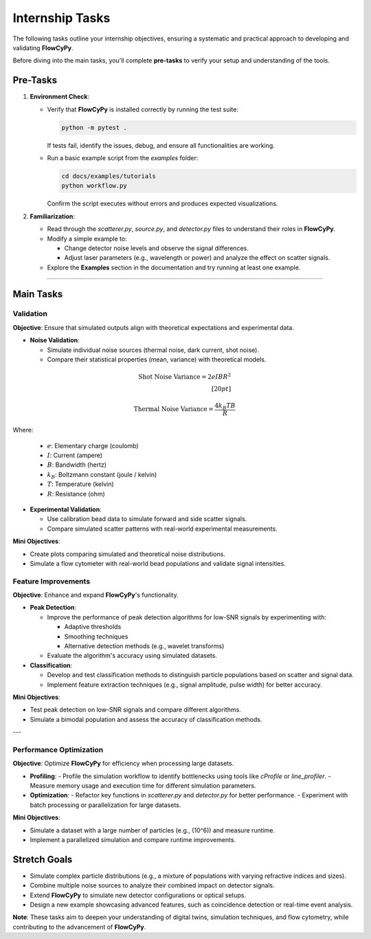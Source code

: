 Internship Tasks
-----------------

The following tasks outline your internship objectives, ensuring a systematic and practical approach to developing and validating **FlowCyPy**.

Before diving into the main tasks, you'll complete **pre-tasks** to verify your setup and understanding of the tools.

Pre-Tasks
~~~~~~~~~

1. **Environment Check**:

   - Verify that **FlowCyPy** is installed correctly by running the test suite:

     .. code-block:: bash

        python -m pytest .

     If tests fail, identify the issues, debug, and ensure all functionalities are working.

   - Run a basic example script from the `examples` folder:

     .. code-block:: bash

        cd docs/examples/tutorials
        python workflow.py

     Confirm the script executes without errors and produces expected visualizations.

2. **Familiarization**:

   - Read through the `scatterer.py`, `source.py`, and `detector.py` files to understand their roles in **FlowCyPy**.
   - Modify a simple example to:

     - Change detector noise levels and observe the signal differences.
     - Adjust laser parameters (e.g., wavelength or power) and analyze the effect on scatter signals.

   - Explore the **Examples** section in the documentation and try running at least one example.

----


Main Tasks
~~~~~~~~~~

Validation
**********

**Objective**: Ensure that simulated outputs align with theoretical expectations and experimental data.

- **Noise Validation**:

  - Simulate individual noise sources (thermal noise, dark current, shot noise).
  - Compare their statistical properties (mean, variance) with theoretical models.

.. math::

   \text{Shot Noise Variance} = 2 e I B R^2
   \\[20pt]

   \text{Thermal Noise Variance} = \frac{4 k_B T B}{R}

Where:

  - :math:`e`: Elementary charge (coulomb)
  - :math:`I`: Current (ampere)
  - :math:`B`: Bandwidth (hertz)
  - :math:`k_B`: Boltzmann constant (joule / kelvin)
  - :math:`T`: Temperature (kelvin)
  - :math:`R`: Resistance (ohm)

- **Experimental Validation**:

  - Use calibration bead data to simulate forward and side scatter signals.
  - Compare simulated scatter patterns with real-world experimental measurements.

**Mini Objectives**:

- Create plots comparing simulated and theoretical noise distributions.
- Simulate a flow cytometer with real-world bead populations and validate signal intensities.


Feature Improvements
********************

**Objective**: Enhance and expand **FlowCyPy**'s functionality.

- **Peak Detection**:

  - Improve the performance of peak detection algorithms for low-SNR signals by experimenting with:

    - Adaptive thresholds
    - Smoothing techniques
    - Alternative detection methods (e.g., wavelet transforms)

  - Evaluate the algorithm's accuracy using simulated datasets.

- **Classification**:

  - Develop and test classification methods to distinguish particle populations based on scatter and signal data.
  - Implement feature extraction techniques (e.g., signal amplitude, pulse width) for better accuracy.

**Mini Objectives**:

- Test peak detection on low-SNR signals and compare different algorithms.
- Simulate a bimodal population and assess the accuracy of classification methods.

---

Performance Optimization
************************

**Objective**: Optimize **FlowCyPy** for efficiency when processing large datasets.

- **Profiling**:
  - Profile the simulation workflow to identify bottlenecks using tools like `cProfile` or `line_profiler`.
  - Measure memory usage and execution time for different simulation parameters.

- **Optimization**:
  - Refactor key functions in `scatterer.py` and `detector.py` for better performance.
  - Experiment with batch processing or parallelization for large datasets.

**Mini Objectives**:

- Simulate a dataset with a large number of particles (e.g., \(10^6\)) and measure runtime.
- Implement a parallelized simulation and compare runtime improvements.

Stretch Goals
~~~~~~~~~~~~~

- Simulate complex particle distributions (e.g., a mixture of populations with varying refractive indices and sizes).
- Combine multiple noise sources to analyze their combined impact on detector signals.
- Extend **FlowCyPy** to simulate new detector configurations or optical setups.
- Design a new example showcasing advanced features, such as coincidence detection or real-time event analysis.

**Note**: These tasks aim to deepen your understanding of digital twins, simulation techniques, and flow cytometry, while contributing to the advancement of **FlowCyPy**.
